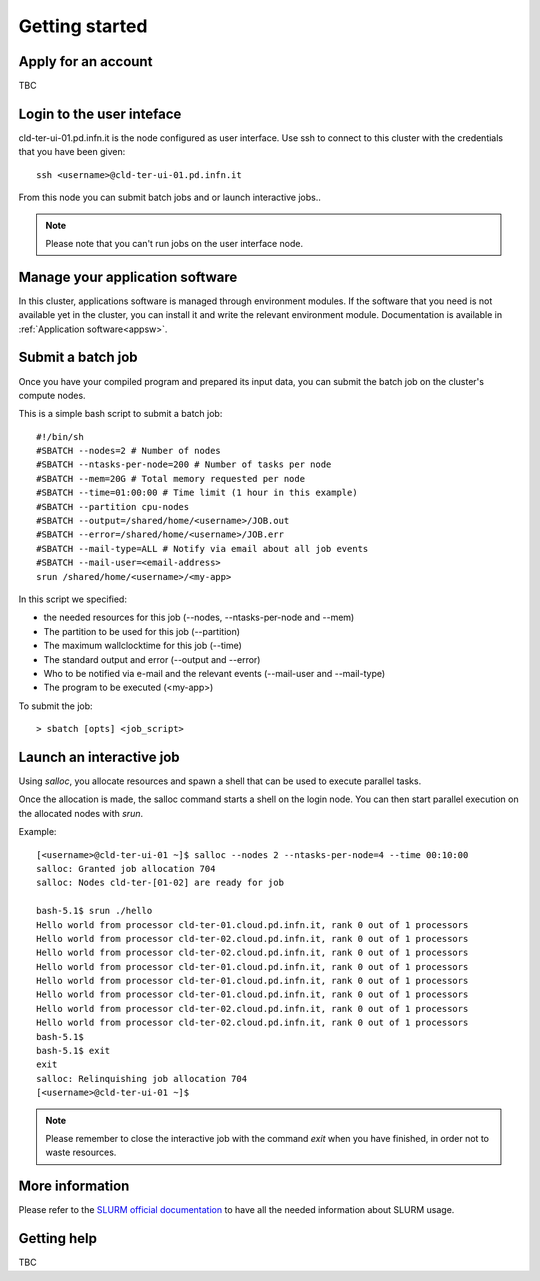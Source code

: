 Getting started
================

Apply for an account
^^^^^^^^^^^^^^^^^^^^
TBC

Login to the user inteface
^^^^^^^^^^^^^^^^^^^^^^^^^^
cld-ter-ui-01.pd.infn.it is the node configured as user interface. Use ssh to connect to
this cluster with the credentials that you have been given:

::

   ssh <username>@cld-ter-ui-01.pd.infn.it

   
From this node you can submit batch jobs and or launch interactive jobs..

.. NOTE ::
   
   Please note that you can't run jobs on the user interface node.


Manage your application software
^^^^^^^^^^^^^^^^^^^^^^^^^^^^^^^^
In this cluster, applications software is managed through environment modules.
If the software that you need is not available yet in the cluster, you can install it
and write the relevant environment module. Documentation is available in 
:ref:`Application software<appsw>`.

Submit a batch job
^^^^^^^^^^^^^^^^^^
Once you have your compiled program and prepared its input data,
you can submit the batch job on the cluster's compute nodes.

This is a simple bash script to submit a batch job:

::

   #!/bin/sh
   #SBATCH --nodes=2 # Number of nodes
   #SBATCH --ntasks-per-node=200 # Number of tasks per node
   #SBATCH --mem=20G # Total memory requested per node
   #SBATCH --time=01:00:00 # Time limit (1 hour in this example)
   #SBATCH --partition cpu-nodes
   #SBATCH --output=/shared/home/<username>/JOB.out
   #SBATCH --error=/shared/home/<username>/JOB.err
   #SBATCH --mail-type=ALL # Notify via email about all job events
   #SBATCH --mail-user=<email-address>
   srun /shared/home/<username>/<my-app>

In this script we specified:

* the needed resources for this job (--nodes, --ntasks-per-node and --mem)
* The partition to be used for this job (--partition)
* The maximum wallclocktime for this job (--time)
* The standard output and error (--output and --error)
* Who to be notified via e-mail and the relevant events (--mail-user and --mail-type)
* The program to be executed (<my-app>)  

To submit the job:

::

  > sbatch [opts] <job_script>



Launch an interactive job
^^^^^^^^^^^^^^^^^^^^^^^^^

Using `salloc`, you allocate resources and spawn a shell that can be used to execute parallel
tasks.

Once the allocation is made, the salloc command starts a shell on the login node.
You can then start parallel execution on the allocated nodes with `srun`.

Example:

::
   
   [<username>@cld-ter-ui-01 ~]$ salloc --nodes 2 --ntasks-per-node=4 --time 00:10:00
   salloc: Granted job allocation 704
   salloc: Nodes cld-ter-[01-02] are ready for job
   
   bash-5.1$ srun ./hello
   Hello world from processor cld-ter-01.cloud.pd.infn.it, rank 0 out of 1 processors
   Hello world from processor cld-ter-02.cloud.pd.infn.it, rank 0 out of 1 processors
   Hello world from processor cld-ter-02.cloud.pd.infn.it, rank 0 out of 1 processors
   Hello world from processor cld-ter-01.cloud.pd.infn.it, rank 0 out of 1 processors
   Hello world from processor cld-ter-01.cloud.pd.infn.it, rank 0 out of 1 processors
   Hello world from processor cld-ter-01.cloud.pd.infn.it, rank 0 out of 1 processors
   Hello world from processor cld-ter-02.cloud.pd.infn.it, rank 0 out of 1 processors
   Hello world from processor cld-ter-02.cloud.pd.infn.it, rank 0 out of 1 processors
   bash-5.1$ 
   bash-5.1$ exit
   exit
   salloc: Relinquishing job allocation 704
   [<username>@cld-ter-ui-01 ~]$ 


.. NOTE ::
   
   Please remember to close the interactive job with the command `exit` when you have
   finished, in order not to waste resources.



More information
^^^^^^^^^^^^^^^^^^^

Please refer to the `SLURM
official documentation <https://slurm.schedmd.com/>`__ to have all the needed information
about SLURM usage.



Getting help
^^^^^^^^^^^^
TBC 
